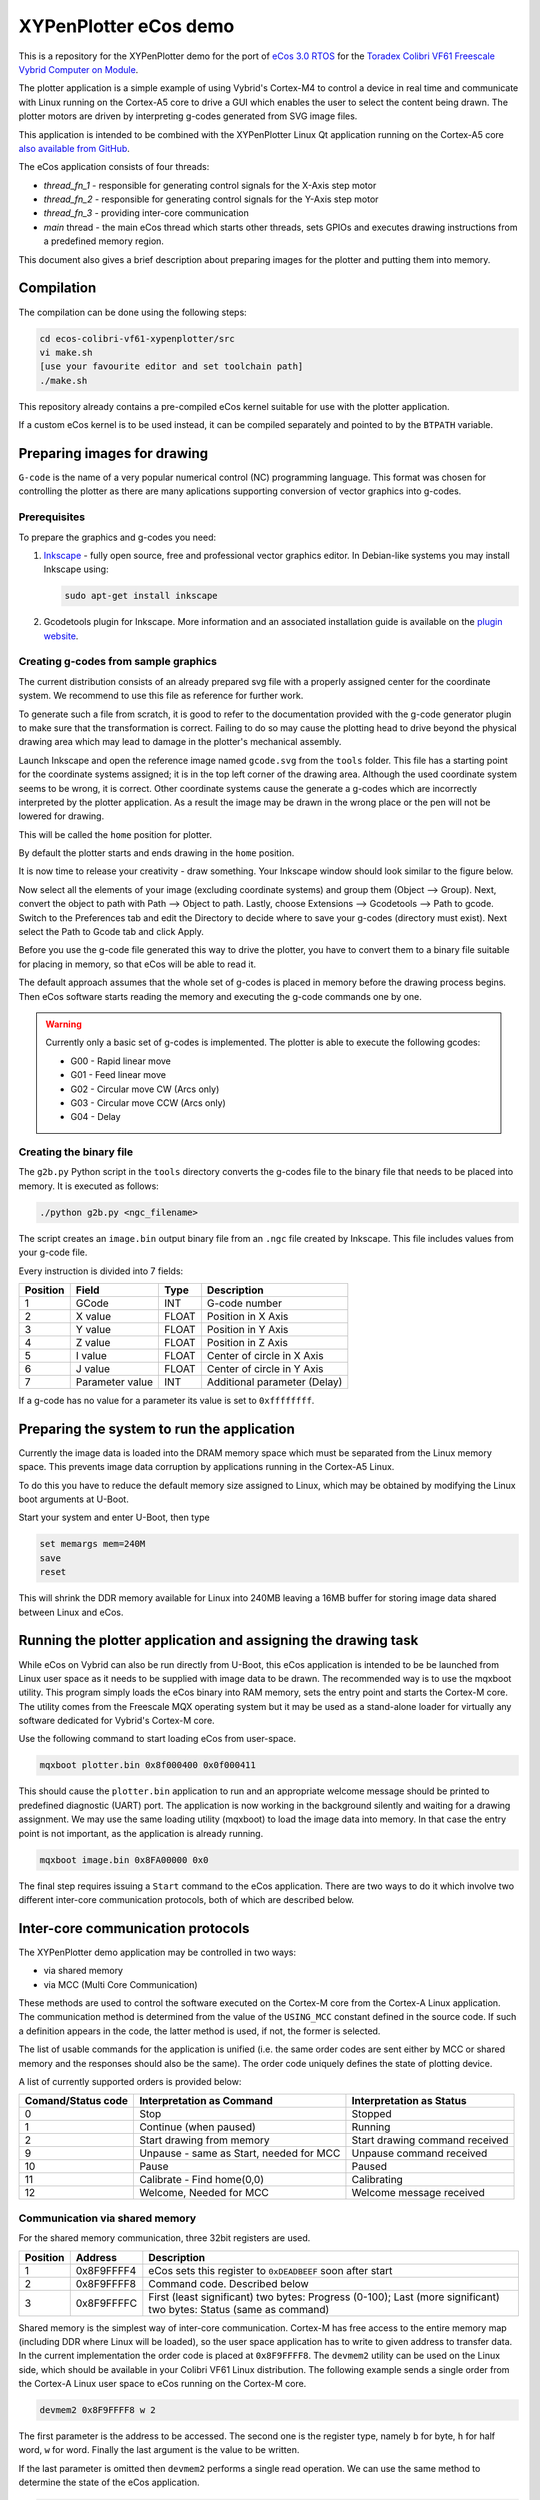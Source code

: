 .. role:: menuselection

.. role:: program

.. role:: guilabel

XYPenPlotter eCos demo
======================

This is a repository for the XYPenPlotter demo for the port of `eCos 3.0 RTOS <http://ecos.sourceware.org/>`_ for the `Toradex Colibri VF61 Freescale Vybrid Computer on Module <http://developer.toradex.com/product-selector/colibri-vf61>`_.

The plotter application is a simple example of using Vybrid's Cortex-M4 to control a device in real time and communicate with Linux running on the Cortex-A5 core to drive a GUI which enables the user to select the content being drawn.
The plotter motors are driven by interpreting g-codes generated from SVG image files.

This application is intended to be combined with the XYPenPlotter Linux Qt application running on the Cortex-A5 core `also available from GitHub <https://github.com/toradex/XYPenPlotter>`_.

The eCos application consists of four threads:

* *thread_fn_1* - responsible for generating control signals for the X-Axis step motor
* *thread_fn_2* - responsible for generating control signals for the Y-Axis step motor
* *thread_fn_3* - providing inter-core communication
* *main* thread - the main eCos thread which starts other threads, sets GPIOs and executes drawing instructions from a predefined memory region.
  
This document also gives a brief description about preparing images for the plotter and putting them into memory. 

Compilation
-----------

The compilation can be done using the following steps:

.. code-block:: bash

   cd ecos-colibri-vf61-xypenplotter/src
   vi make.sh
   [use your favourite editor and set toolchain path]
   ./make.sh

This repository already contains a pre-compiled eCos kernel suitable for use with the plotter application.

If a custom eCos kernel is to be used instead, it can be compiled separately and pointed to by the ``BTPATH`` variable.

Preparing images for drawing
----------------------------

``G-code`` is the name of a very popular numerical control (NC) programming language.
This format was chosen for controlling the plotter as there are many aplications supporting conversion of vector graphics into g-codes.

Prerequisites
~~~~~~~~~~~~~

To prepare the graphics and g-codes you need:

1. `Inkscape <http://www.inkscape.org/en/>`_ - fully open source, free and professional vector graphics editor.
   In Debian-like systems you may install Inkscape using:

   .. code-block:: bash 

      sudo apt-get install inkscape

2. Gcodetools plugin for Inkscape.
   More information and an associated installation guide is available on the `plugin website <http://www.cnc-club.ru/forum/viewtopic.php?t=35>`_.
   
Creating g-codes from sample graphics
~~~~~~~~~~~~~~~~~~~~~~~~~~~~~~~~~~~~~

The current distribution consists of an already prepared svg file with a properly assigned center for the coordinate system.
We recommend to use this file as reference for further work.

To generate such a file from scratch, it is good to refer to the documentation provided with the g-code generator plugin to make sure that the transformation is correct.
Failing to do so may cause the plotting head to drive beyond the physical drawing area which may lead to damage in the plotter's mechanical assembly. 

Launch Inkscape and open the reference image named ``gcode.svg`` from the ``tools`` folder. 
This file has a starting point for the coordinate systems assigned; it is in the top left corner of the drawing area. Although the used coordinate system seems to be wrong, it is correct. Other coordinate systems cause the generate a g-codes which are incorrectly interpreted by the plotter application. As a result the image may be drawn in the wrong place or the pen will not be lowered for drawing.

This will be called the ``home`` position for plotter.

By default the plotter starts and ends drawing in the ``home`` position.

It is now time to release your creativity - draw something.
Your Inkscape window should look similar to the figure below. 

.. image:: antmicro-symbol.png

Now select all the elements of your image (excluding coordinate systems) and group them (:menuselection:`Object --> Group`).
Next, convert the object to path with :menuselection:`Path --> Object to path`.
Lastly, choose :menuselection:`Extensions --> Gcodetools --> Path to gcode`.
Switch to the :guilabel:`Preferences` tab and edit the :guilabel:`Directory` to decide where to save your g-codes (directory must exist).
Next select the :menuselection:`Path to Gcode` tab and click :menuselection:`Apply`.

Before you use the g-code file generated this way to drive the plotter, you have to convert them to a binary file suitable for placing in memory, so that eCos will be able to read it.

The default approach assumes that the whole set of g-codes is placed in memory before the drawing process begins.
Then eCos software starts reading the memory and executing the g-code commands one by one. 

.. warning:: 
   
   Currently only a basic set of g-codes is implemented. The plotter is able to execute the following gcodes:
   
   * G00 - Rapid linear move
   * G01 - Feed linear move
   * G02 - Circular move CW (Arcs only)
   * G03 - Circular move CCW (Arcs only)
   * G04 - Delay

Creating the binary file
~~~~~~~~~~~~~~~~~~~~~~~~

The ``g2b.py`` Python script in the ``tools`` directory converts the g-codes file to the binary file that needs to be placed into memory.
It is executed as follows:

.. code-block:: bash 

   ./python g2b.py <ngc_filename>
   
The script creates an ``image.bin`` output binary file from an ``.ngc`` file created by Inkscape.
This file includes values from your g-code file.

Every instruction is divided into 7 fields:

.. csv-table::
   :header: Position, Field, Type, Description

   1,GCode, INT, G-code number
   2,X value, FLOAT, Position in X Axis
   3,Y value, FLOAT, Position in Y Axis
   4,Z value, FLOAT, Position in Z Axis
   5,I value, FLOAT, Center of circle in X Axis
   6,J value, FLOAT, Center of circle in Y Axis
   7,Parameter value, INT, Additional parameter (Delay)
   
If a g-code has no value for a parameter its value is set to ``0xffffffff``.

Preparing the system to run the application
-------------------------------------------

Currently the image data is loaded into the DRAM memory space which must be separated from the Linux memory space.
This prevents image data corruption by applications running in the Cortex-A5 Linux.

To do this you have to reduce the default memory size assigned to Linux, which may be obtained by modifying the Linux boot arguments at U-Boot.

Start your system and enter U-Boot, then type

.. code-block:: bash 

   set memargs mem=240M
   save
   reset

This will shrink the DDR memory available for Linux into 240MB leaving a 16MB buffer for storing image data shared between Linux and eCos.

Running the plotter application and assigning the drawing task
--------------------------------------------------------------

While eCos on Vybrid can also be run directly from U-Boot, this eCos application is intended to be be launched from Linux user space as it needs to be supplied with image data to be drawn.
The recommended way is to use the :program:`mqxboot` utility.
This program simply loads the eCos binary into RAM memory, sets the entry point and starts the Cortex-M core.
The utility comes from the Freescale MQX operating system but it may be used as a stand-alone loader for virtually any software dedicated for Vybrid's Cortex-M core. 

Use the following command to start loading eCos from user-space. 

.. code-block:: bash 
   
   mqxboot plotter.bin 0x8f000400 0x0f000411
   
This should cause the ``plotter.bin`` application to run and an appropriate welcome message should be printed to predefined diagnostic (UART) port.
The application is now working in the background silently and waiting for a drawing assignment. 
We may use the same loading utility (:program:`mqxboot`) to load the image data into memory.
In that case the entry point is not important, as the application is already running. 

.. code-block:: bash 
   
   mqxboot image.bin 0x8FA00000 0x0
   
The final step requires issuing a ``Start`` command to the eCos application.
There are two ways to do it which involve two different inter-core communication protocols, both of which are described below.
   
Inter-core communication protocols
----------------------------------

The XYPenPlotter demo application may be controlled in two ways:

* via shared memory 
* via MCC (Multi Core Communication)

These methods are used to control the software executed on the Cortex-M core from the Cortex-A Linux application.
The communication method is determined from the value of the ``USING_MCC`` constant defined in the source code.
If such a definition appears in the code, the latter method is used, if not, the former is selected.

The list of usable commands for the application is unified (i.e. the same order codes are sent either by MCC or shared memory and the responses should also be the same).
The order code uniquely defines the state of plotting device.

A list of currently supported orders is provided below:

.. csv-table::
   :header: Comand/Status code,Interpretation as Command, Interpretation as Status
   
   0, Stop, Stopped
   1, Continue (when paused), Running
   2, Start drawing from memory, Start drawing command received
   9, "Unpause - same as Start, needed for MCC", Unpause command received
   10, Pause, Paused
   11, "Calibrate - Find home(0,0)", Calibrating
   12, "Welcome, Needed for MCC", Welcome message received

Communication via shared memory
~~~~~~~~~~~~~~~~~~~~~~~~~~~~~~~

For the shared memory communication, three 32bit registers are used. 

.. csv-table::
   :header: Position,Address,Description
   
   1, 0x8F9FFFF4, "eCos sets this register to ``0xDEADBEEF`` soon after start"
   2, 0x8F9FFFF8, "Command code. Described below"
   3, 0x8F9FFFFC, "First (least significant) two bytes: Progress (0-100); Last (more significant) two bytes: Status (same as command)"
   
Shared memory is the simplest way of inter-core communication.
Cortex-M has free access to the entire memory map (including DDR where Linux will be loaded), so the user space application has to write to given address to transfer data.
In the current implementation the order code is placed at ``0x8F9FFFF8``.
The ``devmem2`` utility can be used on the Linux side, which should be available in your Colibri VF61 Linux distribution.
The following example sends a single order from the Cortex-A Linux user space to eCos running on the Cortex-M core. 

.. code-block:: bash 
   
   devmem2 0x8F9FFFF8 w 2

The first parameter is the address to be accessed.
The second one is the register type, namely ``b`` for byte, ``h`` for half word, ``w`` for word.
Finally the last argument is the value to be written.

If the last parameter is omitted then ``devmem2`` performs a single read operation.
We can use the same method to determine the state of the eCos application. 

.. code-block:: bash

   devmem2 0x8F9FFFFC w

The first example should cause the application to start drawing whereas the latter should return the current drawing status.

Using MCC
~~~~~~~~~

MCC (Multi Core Communiation) is a message-based protocol developed for the Vybrid processor for exchanging data between applications running on both cores simultaneously.
It uses inter-core interrupts, dedicated mechanisms for synchronization, data validation etc. 
In the XYPenPlotter demo application the MCC approach may be used for controlling the eCos application from Linux.

To enable this option you should define ``USING_MCC`` constant in the source code and recompile the application. 
By default the MCC framework is made up of two components: communication structure and endpoints. 

Endpoints
"""""""""

Each endpoint represents a buffer for sending and receiving messages.
Each endpoint must have a unique address assigned.
These addresses are used for dispatching messages. 

A typical Endpoint declarations looks as follows:

.. code-block:: c

   MCC_ENDPOINT    endpoint_a5 = {0,MCC_NODE_A5,MCC_SENDER_PORT};
   MCC_ENDPOINT    endpoint_m4 = {1,MCC_NODE_M4,MCC_RESPONDER_PORT};

Communication structure
"""""""""""""""""""""""

After declaring the endpoints it is mandatory to define the message format.
In the basic approach the message passed between endpoints will have a fixed structure.
For the XYPenPlotter application such message is structured in the following way. 

.. code-block:: c

   typedef struct the_message
   {
      cyg_uint32  DATA;
      cyg_uint32  STATUS;
   } THE_MESSAGE;
   
   THE_MESSAGE msg, smsg;

For messages sent from the Linux application the *DATA* field contains the order code and *STATUS* is not used. 
In response, the Linux application gets messages from eCos with the same structure with *DATA* holding the drawing progress and *STATUS* expressing the current state of the drawing device.

MCC initialization
""""""""""""""""""

Before the communication may be established the MCC module must be initialized.
The same operation must be performed for both sides of communication channel (i.e. eCos on Cortex-M and the user space application in Linux on Cortex-A).

For the Cortex-M node, use:

.. code-block:: c

   ret_value = mcc_initialize(MCC_NODE_M4);
   
``ret_value`` will be equal to one of the following values:

.. csv-table::
   :header: Value, Definition, Description
   
   0, MCC_SUCCESS, function returned successfully
   1, MCC_ERR_TIMEOUT, blocking function timed out before completing
   2, MCC_ERR_INVAL, invalid input parameter
   3, MCC_ERR_NOMEM, out of shared memory for message transmission
   4, MCC_ERR_ENDPOINT, invalid endpoint / endpoint doesn't exist
   5, MCC_ERR_SEMAPHORE, semaphore handling error
   6, MCC_ERR_DEV, Device Open Error
   7, MCC_ERR_INT, Interrupt Error
   8, MCC_ERR_SQ_FULL, Signal queue is full
   9, MCC_ERR_SQ_EMPTY, Signal queue is empty
   
The same error codes relate to all MCC functions.
The next step is to create an entry point and make is visible for the other core. 

.. code-block:: c

   ret_value = mcc_create_endpoint(endpoint_m4, MCC_RESPONDER_PORT);
   
After that stage the MCC communication is established and it is now possible to send and receive data. 

Receiving a message
"""""""""""""""""""

In order to receive a message you have to use the function ``mcc_recv_copy`` which is responsible for receiving a message from the incoming buffer and copying it to the previously defined message data structure.
An example use case of this function is provided below:

.. code-block:: c

   ret_value = mcc_recv_copy(endpoint_m4, &msg, sizeof(THE_MESSAGE), &num_of_received_bytes, 50000);

If the return code is ``MCC_SUCCESS`` the received data is available in the fields of the msg structure.
From the Cortex-M side the *DATA* field will contain the order code whereas the STATUS field is not used. 
The Cortex-M core should respond by sending the MCC message with current drawing progress and plotting status.
Hence the use case for sending a MCC message from Cortex-M may look like this:

.. code-block:: c

   ret_value = mcc_send(endpoint_a5, &smsg, sizeof(THE_MESSAGE), 50000);

If the return value is equal to ``MCC_SUCCESS``, it means that the data is ready to be received by the Linux application. 
